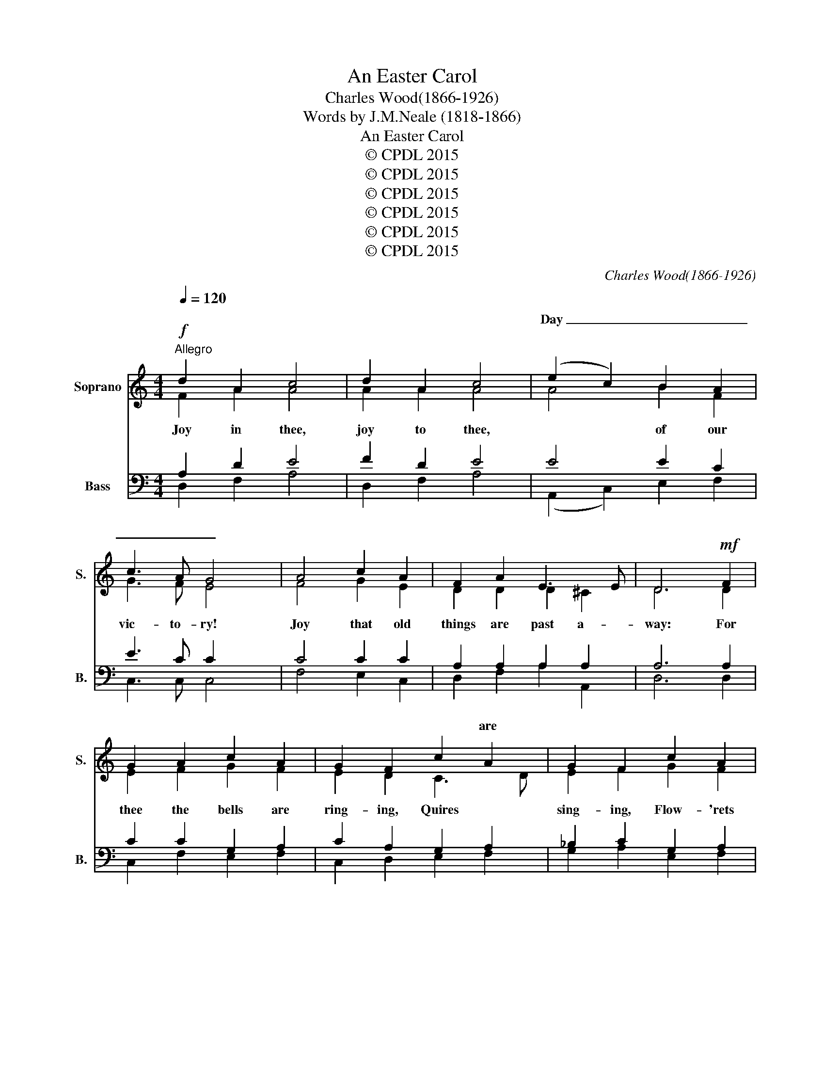X:1
T:An Easter Carol
T:Charles Wood(1866-1926)
T:Words by J.M.Neale (1818-1866)
T:An Easter Carol
T:© CPDL 2015
T:© CPDL 2015
T:© CPDL 2015
T:© CPDL 2015
T:© CPDL 2015
T:© CPDL 2015
C:Charles Wood(1866-1926)
Z:Words by J.M.Neale (1818-1866)
Z:© CPDL 2015
%%score ( 1 2 ) ( 3 4 )
L:1/8
Q:1/4=120
M:4/4
K:C
V:1 treble nm="Soprano" snm="S."
V:2 treble 
V:3 bass nm="Bass" snm="B."
V:4 bass 
V:1
!f!"^Allegro" d2 A2 c4 | d2 A2 c4 | (e2 c2) B2 A2 | c3 A G4 | A4 c2 A2 | F2 A2 E3 E | D6!mf! F2 | %7
w: ||Day _ _ _|_ _ _||||
w: |||||||
w: |||||||
 G2 A2 c2 A2 | G2 F2 c2 A2 | G2 F2 c2 A2 | G2 F2!f! f2 d2 | c2 e2 f2 d2 | c2 e2 B3 B | A6 F2 | %14
w: |* * * are||||* * glad- dest||
w: |||||||
w: |||||||
 G2 A2 c2 A2 | G2!<(! F2 G3 A | B2!<)!!f! c2"^rall" d4- | d2 A2 A3 A | !fermata![DD]8 || %19
w: |||||
w: |||||
w: ||* * foes|_ And end our||
[M:3/4]!ff!"^Allegro moderato"[Q:1/4=120] d2"^pesante" d2 d2 | f4 e2 | d4 c2 | B2 A4 | d4 d2 | c6 | %25
w: ||||||
w: ||||||
w: ||||||
 d2 d2 d2 | f4 e2 | d4 c2 | B2 A4 | d4 d2 | c6 |"^dolce"!p! A4 F2 | (G2 A2) G2 | z2 A2 F2 | %34
w: |||||||||
w: |||||||||
w: |||||||||
 G2 A2 G2 | z2!>(! F2 D2 | (E2 F2) E2 | E2 D2!>)! z2 |!p! A4 F2 | (G2 A2) G2 | z2 A2 A2 | %41
w: ||night _ _|_ _||strang- * ers,|Peace *|
w: |||||||
w: |||||||
 (B2 c2) B2 | z2!<(! A2 c2 | (d2!<)! e2)!>(! d2 | d2 c2!>)! z2 |!p! A4 F2 | G2 A2 G2 | z2 A2 F2 | %48
w: ||||||Win- ter's|
w: |||||||
w: |||||||
 (G2 A2) G2 | z2!>(! F2 D2 | (E2 F2) E2 | E2 D2!>)! z2 |!p! A4!<(! F2 | (G2 A2) G2 | z2 A2 A2 | %55
w: bleak- * ness|By glad|spring- * tide|fol- low'd|Tem- pests|van- * ish'd,|Sick- ness|
w: |||||||
w: |||||||
 (B2 c2)!<)! B2 | z2!f! A2 c2 | (d2 e2) d2 | d2 c2 z2 | z6 |"^tranquillo"!p! c2 A4 | c4 c2 | %62
w: ban- * ish'd,|||||* more||
w: |||||||
w: |||||||
 c2 A4 | c4 c2 | A2 F4 | A4 A2 |!>(! A2 F2!>)! z2 |!p!!<(! F4 G2 | A2 F2 z2 | z2 A2 B2 | %70
w: * more||||||||
w: ||||||||
w: ||||||||
 c2 A2!<)!!f! z2 | c4 d2 | e6- | (e2 d2) e2 | e6 | !fermata!A6 || %76
w: ||||||
w: ||||||
w: |Joy is|ev-|* * er-|last-|ing|
[M:4/4]!f!"^Allegro"[Q:1/4=120] d2 A2 c3 c | d2 A2 c2 z2 | e2 c2 B2 A2 | c3 G G4 | c2 A2 F2 A2 | %81
w: |||||
w: |||||
w: |||||
 E3 E D4 |!>(! =c2 A2 F2 A2 | E3 E!>)!!p! D4 |!<(! A2 B2 =c2 d2 | A3 A G4 | B2 c2 d2 e2 | %87
w: ||||||
w: ||||||
w: ||||||
 B3 B!<)! A4 |!ff!"^allargandomarcato" A2 GG A2 B2 | A4 e2 d2 | (e2 f2) e3 A | A2 G2 A4- | %92
w: |Christ hath a- ris'n in||||
w: |||||
w: ||* Al- le-|lu- * ya. *||
[M:2/4] A2 B2 |[M:4/4] A4 e2 d2 | (e2 f2) e4- | e4 z2!ff! A2 |"^Maestoso" d4 c2 c2 | d4 e2 e2 | %98
w: ||||||
w: ||||||
w: |* Al- le-|lu- * ya.|_|||
 f8- | f2 z2 A2 A2 | A4 A4- | A4 z2 A2 | d4 c2 c2 | d4 e2 e2 | d8- | d2 z2 A2 G2 | (F2 E2) D4- | %107
w: |||||||||
w: |||||||||
w: |||||||||
 D8 || %108
w: |
w: |
w: |
V:2
 F2 A2 A4 | A2 A2 A4 | A4 B2 F2 | G3 F E4 | F4 G2 E2 | D2 D2 D2 ^C2 | D6 D2 | E2 F2 G2 F2 | %8
w: Joy in thee,|joy to thee,|* of our|vic- to- ry!|Joy that old|things are past a-|way: For|thee the bells are|
w: ||||||||
 E2 D2 C3 D | E2 F2 G2 F2 | E2 F2 F2 G2 | G2 G2 F2 G2 | G2 A2 A2 ^G2 | A6 D2 | E2 F2 G2 F2 | %15
w: ring- ing, Quires *|sing- ing, Flow- 'rets|spring- ing, Sun- beams|fling- ing Ov- er|earth their * *|ray: When|He a- rose From|
w: |||||||
 E2 D2 E3 F | F2 E2 A4- | A2 F2 E2 E2 | x8 ||[M:3/4] G2 G2 G2 | A4 G2 | F4 E2 | G2 E4 | A4 G2 | %24
w: calm re- pose, To|crush our foes|_ And end our||Burst is the|pri- son,|Sin is|van- quish'd,|Death hath|
w: |||||||||
 E6 | G2 G2 G2 | A4 G2 | F4 E2 | G2 E4 | A4 G2 | E4 x2 | F4 F2 | E4 E2 | x2 F2 F2 | E4 E2 | %35
w: fled:|He hath a-|ris- en,|He is|liv- ing|that was|dead.|Joy for|sor- row,|Hap- py|mor- row,|
w: |||||||||||
 x2 D2 D2 | C4 C2 | C2 A,2 x2 | F4 F2 | E4 E2 | x2 F2 E2 | G4 G2 | x2 F2 F2 | F4 G2 | G2 E2 x2 | %45
w: Af- ter|* of|ter- ror:|Home for||* from|dan- gers,|Wis- dom|af- ter|er- ror:|
w: ||||||||||
 F4 F2 | E4 E2 | x2 F2 F2 | E4 E2 | x2 D2 D2 | C4 C2 | C2 A,2 x2 | F4 F2 | E4 E2 | x2 F2 E2 | %55
w: Strength from|weak- ness,|||||||||
w: ||||||||||
 G4 G2 | x2 F2 F2 | F4 G2 | G2 E2 x2 | x6 | F4 D2 | E4 E2 | F4 D2 | E4 E2 | D4 A,2 | C4 C2 | %66
w: |Death in|vic- t'ry|swal- low'd||No *|weep- ing,|No *|keep- ing|Vi- gil|now, nor|
w: |||||||||||
 C2 A,2 x2 | D4 D2 | E2 D2 x2 | x2 F2 F2 | A2 E2 x2 | z6 | A4 A2 | A4 ^G2 | A6 | E6 || %76
w: fast- ing|Tears are|dry- ing,|Grief is|fly- ing,||Joy is|ev- er-|last-|ing.|
w: ||||||||||
[M:4/4] F2 A2 A3 A | A2 A2 A2 x2 | A2 A2 G2 F2 | G3 E E4 | G2 E2 D2 D2 | D2 ^C2 D4 | G2 E2 D2 D2 | %83
w: Day of light and|bril- lian- cy,|Break- ing forth so|glor- ious- ly!|Day of grace and|ma- jes- ty,|Par- don and se-|
w: |||||||
 D2 ^C2 D4 | =C2 F2 E2 D2 | D2 D2 D4 | G2 G2 F2 E2 | E2 E2 E4 | A2 GG A2 B2 | A8- | A4- A3 A | %91
w: re- ni- ty,|Mess- en- ger of|vic- to- ry,|Por- tal of e-|ter- ni- ty,||thee.|_ _ As|
w: ||||||||
 A2 G2 (A4 |[M:2/4] A2) B2 |[M:4/4] A8- | A8- | A4 x2 A2 | A4 A2 A2 | B4 c2 c2 | c8- | %99
w: He hath ris'n|_ so|we||* We|joy in the|joy of our|Lord,|
w: ||||||||
 c2 x2 A2 A2 | A4 A4- | A4 x2 A2 | A4 A2 A2 | B4 c2 c2 | A8- | A2 x2 A2 G2 | (F2 E2) D4- | D8 || %108
w: * Al- le-|lu- ya.|* We|seek through the|Cross the re-|ward.||||
w: ||||||* Al- le-|lu- * ya.|_|
V:3
 A,2 D2 E4 | F2 D2 E4 | E4 E2 C2 | E3 C C2 x2 | C4 C2 C2 | A,2 A,2 A,2 A,2 | A,6 A,2 | %7
w: |||||||
w: |||||||
 C2 C2 G,2 A,2 | C2 A,2 G,2 A,2 | _B,2 C2 G,2 A,2 | C2 A,2 C2 D2 | E2 C2 C2 D2 | E2 E2 E2 E2 | %13
w: ||||||
w: ||||||
 E6 A,2 | C2 C2 G,2 A,2 | C2 A,2 C3 A, | D2 C2 A,2 D2 | F3 D (D2 ^C2) | D8 ||[M:3/4] B,2 B,2 B,2 | %20
w: |||||||
w: |||* * foes And|end _ our _|_||
 C4 C2 | (A,2 B,2) C2 | D2 C4 | (C2 A,2) B,2 | C6 | B,2 B,2 B,2 | C4 C2 | (A,2 B,2) C2 | D2 C4 | %29
w: |||||||||
w: |||||||||
 (C2 A,2) B,2 | C6 | C4 A,2 | C4 C2 | x2 C2 A,2 | C4 C2 | x2 A,2 F,2 | A,4 A,2 | A,2 F,2 x2 | %38
w: |||||||||
w: |||||||||
 C4 A,2 | C4 C2 | C4 C2 | E4 E2 | C4 A,2 | A,4 B,2 | B,2 C2 z2 | C4 A,2 | C4 C2 | x2 C2 A,2 | %48
w: ||||||||||
w: ||Peace from|dan- gers|Wis- dom|af- ter|er- ror:||||
 C4 C2 | A,4 F,2 | A,4 A,2 | A,2 F,2 x2 | C4 A,2 | C4 C2 | C4 C2 | E4 E2 | C4 A,2 | A,4 B,2 | %58
w: ||||||||||
w: |By glad|spring- tide|fol- low'd|||Sick- ness|ban- ish'd|Death in|vic- t'ry|
 B,2 C2 z2 | z6 |!mp! C2 F,4 | (G,2 A,2) G,2 | A,2 F,4 | (G,2 A,2) G,2 | F,2 D,4 | (E,2 F,2) E,2 | %66
w: ||||||||
w: swal- low'd||||||||
 E,2 D,2 z2 | D4 D2 | C2 A,2 x2 | x2 D2 F2 | E2 C2 x2 | z6 | A,4 B,2 | B,4 B,2 | ^C6 | ^C6 || %76
w: ||||||||||
w: ||||||||||
[M:4/4] A,2 D2 E3 E | F2 D2 E2 x2 | E2 E2 E2 C2 | E3 C C4 | C2 C2 A,2 A,2 | A,2 A,2 A,4 | %82
w: ||||||
w: ||||||
 C2 C2 A,2 A,2 | A,2 A,2 A,4 | A,2 F,2 G,2 G,2 | G,2 ^F,2 G,4 | D2 G,2 A,2 A,2 | A,2 ^G,2 A,4 | %88
w: ||||||
w: ||||||
 A,2 G,G, A,2 B,2 | A,8- | A,4- A,3 A, | A,2 G,2 A,4- |[M:2/4] A,2 B,2 |[M:4/4] A,8- | A,8- | %95
w: |||||||
w: |||||||
 A,4 x2 A,2 | F4 E2 E2 | G4 G2 G2 | [F,A]8- | A2 x2 A,2 G,2 | A,4 A,4- | A,4 x2 A,2 | F4 E2 E2 | %103
w: ||||||||
w: ||||||||
 G4 G2 G2 | F8- | F2 x2 A,2 G,2 | (F,2 E,2) D,4- | D,8 || %108
w: |||||
w: |||||
V:4
 D,2 F,2 A,4 | D,2 F,2 A,4 | (A,,2 C,2) E,2 F,2 | C,3 C, C,4 | F,4 E,2 C,2 | D,2 F,2 A,2 A,,2 | %6
w: ||||||
 D,6 D,2 | C,2 F,2 E,2 F,2 | C,2 D,2 E,2 F,2 | G,2 A,2 E,2 F,2 | C,2 D,2 A,2 =B,2 | C2 C2 A,2 B,2 | %12
w: ||||||
 C2 C,2 E,2 E,2 | A,6 D,2 | C,2 F,2 E,2 F,2 | C,2 D,2 C,3 F, | G,2 A,2 F,4- | F,2 (D,F,) A,2 A,,2 | %18
w: ||||* * foes|_ And _ end our|
 !fermata!D,8 ||[M:3/4] G,2 G,2 G,2 | F,4 C,2 | D,4 A,2 | G,2 A,4 | F,4 G,2 | C,6 | G,2 G,2 G,2 | %26
w: woes.||||||||
 F,4 C,2 | D,4 A,2 | G,2 A,4 | F,4 G,2 | C,6 | F,4 F,2 | (C,2 A,,2) C,2 | z2 F,2 F,2 | %34
w: ||||||||
 (C,2 A,,2) C,2 | z2 D,2 D,2 | (C,2 F,,2) A,,2 | A,,2 D,2 z2 | F,4 F,2 | (C,2 A,,2) C,2 | %40
w: ||||||
 z2 F,2 A,2 | (E,2 C,2) E,2 | z2 F,2 F,2 | D,4 G,2 | G,2 C,2 x2 | F,4 F,2 | (C,2 A,,2) C,2 | %47
w: |||||||
 z2 F,2 F,2 | (C,2 A,,2) C,2 | z2 D,2 D,2 | (A,,2 F,,2) A,,2 | A,,2 D,2 z2 | F,4 F,2 | %53
w: ||||||
 (C,2 A,,2) C,2 | z2 F,2 A,2 | (E,2 C,2) E,2 | z2 F,2 F,2 | D,4 G,2 | G,2 C,2 x2 | x6 | F,4 F,2 | %61
w: ||||||||
 (C,2 A,,2) C,2 | F,4 F,2 | (C,2 A,,2) C,2 | D,4 D,2 | (A,,2 F,,2) A,,2 | A,,2 D,2 x2 | %67
w: ||||||
 _B,,4 B,,2 | C,2 D,2 z2 | z2 D,2 D,2 | A,2 A,2 z2 | x6 | C,4 D,2 | E,4 E,2 | A,6 | !fermata!A,6 || %76
w: |||||||||
[M:4/4] D,2 F,2 A,3 A, | D,2 F,2 A,2 z2 | A,,2 C,2 E,2 F,2 | C,3 C, C,4 | E,2 C,2 D,2 F,2 | %81
w: |||||
 A,2 A,,2 D,4 | E,2 C,2 D,2 F,2 | A,2 A,,2 D,4 | F,2 D,2 C,2 B,,2 | D,2 D,2 G,,4 | %86
w: |||||
 G,2 E,2 D,2 C,2 | E,2 E,2 A,,4 | A,2 =G,G, A,2 B,2 | A,4 A,,2 D,2 | (^C,2 D,2) A,3 A, | %91
w: |||* Al- le-|lu- * ya. *|
 A,2 G,2 (A,4 |[M:2/4] A,2) B,2 |[M:4/4] A,4 A,,2 D,2 | (^C,2 D,2) A,4- | A,4 z2 A,2 | D4 A,2 A,2 | %97
w: ||* Al- le-|lu- * ya.|_||
 G,4 C2 C2 | x8 | F,2 z2 A,2 G,2 | A,4 A,4- | A,4 z2 A,2 | D4 A,2 A,2 | G,4 C2 C2 | D8- | %105
w: ||||||||
 D2 z2 A,2 G,2 | (F,2 E,2) D,4- | !fermata!D,8 || %108
w: |||

